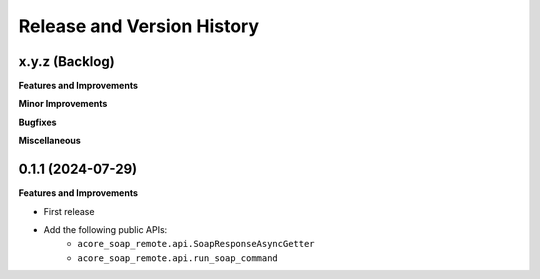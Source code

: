 .. _release_history:

Release and Version History
==============================================================================


x.y.z (Backlog)
------------------------------------------------------------------------------
**Features and Improvements**

**Minor Improvements**

**Bugfixes**

**Miscellaneous**


0.1.1 (2024-07-29)
------------------------------------------------------------------------------
**Features and Improvements**

- First release
- Add the following public APIs:
    - ``acore_soap_remote.api.SoapResponseAsyncGetter``
    - ``acore_soap_remote.api.run_soap_command``
